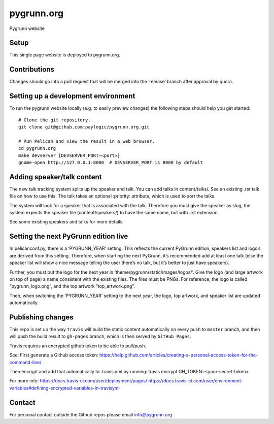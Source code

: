 pygrunn.org
===========

Pygrunn website

.. image:: https://travis-ci.org/paylogic/pygrunn.org.svg?branch=master
    :target: https://travis-ci.org/paylogic/pygrunn.org


Setup
-----

This single page website is deployed to pygrunn.org.

Contributions
-------------

Changes should go into a pull request that will be merged into the
‘release’ branch after approval by quora.

Setting up a development environment
------------------------------------

To run the pygrunn website locally (e.g. to easily preview changes) the
following steps should help you get started::

  # Clone the git repository.
  git clone git@github.com:paylogic/pygrunn.org.git

  # Run Pelican and view the result in a web browser.
  cd pygrunn.org
  make devserver [DEVSERVER_PORT=<port>]
  gnome-open http://127.0.0.1:8000  # DEVSERVER_PORT is 8000 by default

Adding speaker/talk content
---------------------------

The new talk tracking system splits up the speaker and talk. You can add
talks in content/talks/. See an existing .rst talk file on how to use
this. The talk takes an optional :priority: attribute, which is used to
sort the talks.

The system will look for a speaker that is associated with the talk.
Therefore you must give the speaker as slug, the system expects the
speaker file (content/speakers/) to have the same name, but with .rst
extension.

See some existing speakers and talks for more details.

Setting the next PyGrunn edition live
-------------------------------------

In pelicanconf.py, there is a ‘PYGRUNN\_YEAR’ setting. This reflects the
current PyGrunn edition, speakers list and logo’s are derived from this
setting. Therefore, when starting the next PyGrunn, it’s recommended add
at least one talk (else the speaker list will show a nice message
telling the user there’s no talk, but it’s better to just have
speakers).

Further, you must put the logo for the next year in
‘theme/pygrunn/static/images/logos/’. Give the logo (and large artwork
on top of page) a name consistent with the existing files. The files
must be PNGs. For reference, the logo is called “pygrunn\_logo.png”,
and the top artwork “top\_artwork.png”.

Then, when switching the ‘PYGRUNN\_YEAR’ setting to the next year, the
logo, top artwork, and speaker list are updated automatically.

Publishing changes
------------------

This repo is set up the way ``travis`` will build the static content
automatically on every push to ``master`` branch, and then will push the
build result to ``gh-pages`` branch, which is then served by
``GitHub Pages``. 

Travis requires an encrypted github token to be able to pull/push.

See:
First generate a Github access token:
https://help.github.com/articles/creating-a-personal-access-token-for-the-command-line/

Then encrypt and add that automatically to .travis.yml by running:
travis encrypt GH_TOKEN=<your-secret-token>

For more info:
https://docs.travis-ci.com/user/deployment/pages/
https://docs.travis-ci.com/user/environment-variables#defining-encrypted-variables-in-travisyml


Contact
-------

For personal contact outside the Github repos please email
info@pygrunn.org
